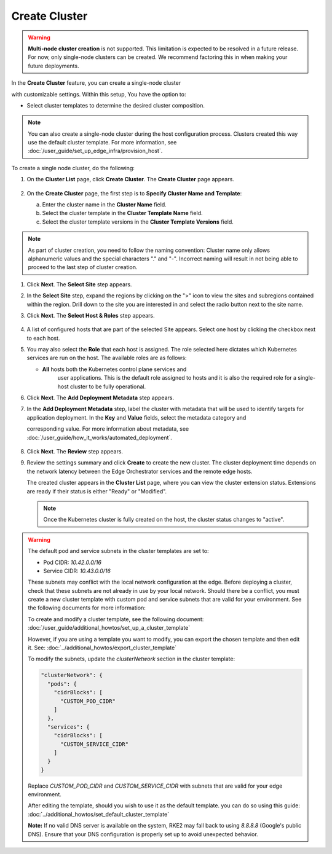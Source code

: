 Create Cluster
=====================================

.. warning::

   **Multi-node cluster creation** is not supported.
   This limitation is expected to be resolved in a future release. For now, only single-node
   clusters can be created. We recommend factoring this in when making your future deployments.

In the **Create Cluster** feature, you can create a single-node cluster

with customizable settings. Within this setup, You have the option to:

* Select cluster templates to determine the desired cluster composition.


.. note::
   You can also create a single-node cluster during the host configuration
   process. Clusters created this way use the default cluster template. For more information,
   see :doc:`/user_guide/set_up_edge_infra/provision_host`.


To create a single node cluster, do the following:

1. On the **Cluster List** page, click **Create Cluster**. The **Create
   Cluster** page appears.

   .. figure:: images/create_cluster.png
      :width: 100 %
      :alt: Create Clusters

#. On the **Create Cluster** page, the first step is to **Specify Cluster Name
   and Template**:

   a. Enter the cluster name in the **Cluster Name** field.
   b. Select the cluster template in the **Cluster Template Name** field.
   c. Select the cluster template versions in the
      **Cluster Template Versions** field.

.. note::
   As part of cluster creation, you need to follow the naming convention:
   Cluster name only allows alphanumeric values and the
   special characters "." and "-". Incorrect naming will result
   in not being able to proceed to the last step of cluster creation.

#. Click **Next**. The **Select Site** step appears.

#. In the **Select Site** step, expand the regions by clicking on the ">" icon
   to view the sites and subregions contained within the region.
   Drill down to the site you are interested in and select the
   radio button next to the site name.

#. Click **Next**. The **Select Host & Roles** step appears.

   .. figure:: images/create_cluster_host.png
      :width: 100 %
      :alt: Create Cluster Select Site

#. A list of configured hosts that are part of the selected Site appears.
   Select one host by clicking the checkbox next to each host.

#. You may also select the **Role** that each host is assigned. The role
   selected here dictates which Kubernetes services are run on the host.
   The available roles are as follows:

   * **All** hosts both the Kubernetes control plane services and
      user applications. This is the default role assigned to hosts
      and it is also the required role for a single-host cluster to
      be fully operational.

#. Click **Next**. The **Add Deployment Metadata** step appears.

#. In the **Add Deployment Metadata** step, label the cluster with metadata
   that will be used to identify targets for application deployment. In
   the **Key** and **Value** fields, select the metadata category and

   corresponding value. For more information about metadata,
   see :doc:`/user_guide/how_it_works/automated_deployment`.

   .. figure:: images/deployment_metadata.png
      :width: 100 %
      :alt: Add deployment metadata

#. Click **Next**. The **Review** step appears.

#. Review the settings summary and click **Create** to create the new cluster.
   The cluster deployment time depends on the network latency between the Edge
   Orchestrator services and the remote edge hosts.

   The created cluster appears in the **Cluster List** page,
   where you can view the cluster extension status. Extensions
   are ready if their status is either "Ready" or "Modified".

   .. note::
      Once the Kubernetes cluster is fully created on the host, the cluster status changes to "active".

.. warning::

   The default pod and service subnets in the cluster templates are set to:

   - Pod CIDR: `10.42.0.0/16`
   - Service CIDR: `10.43.0.0/16`

   These subnets may conflict with the local network configuration at the edge.
   Before deploying a cluster, check that these subnets are not already in use
   by your local network. Should there be a conflict, you must create a new cluster
   template with custom pod and service subnets that are valid for your environment.
   See the following documents for more information:

   To create and modify a cluster template, see the following document:
   :doc:`/user_guide/additional_howtos/set_up_a_cluster_template`

   However, if you are using a template you want to modify, you
   can export the chosen template and then edit it. See: :doc:`../additional_howtos/export_cluster_template`

   To modify the subnets, update the `clusterNetwork` section in the cluster template:

   .. code-block:: json

      "clusterNetwork": {
        "pods": {
          "cidrBlocks": [
            "CUSTOM_POD_CIDR"
          ]
        },
        "services": {
          "cidrBlocks": [
            "CUSTOM_SERVICE_CIDR"
          ]
        }
      }

   Replace `CUSTOM_POD_CIDR` and `CUSTOM_SERVICE_CIDR` with subnets that are valid
   for your edge environment.

   After editing the template, should you wish to use it as the default template.
   you can do so using this guide: :doc:`../additional_howtos/set_default_cluster_template`

   **Note:** If no valid DNS server is available on the system, RKE2 may fall back
   to using `8.8.8.8` (Google's public DNS). Ensure that your DNS configuration
   is properly set up to avoid unexpected behavior.
